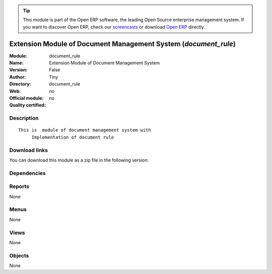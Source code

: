 
.. i18n: .. module:: document_rule
.. i18n:     :synopsis: Extension Module of Document Management System 
.. i18n:     :noindex:
.. i18n: .. 

.. module:: document_rule
    :synopsis: Extension Module of Document Management System 
    :noindex:
.. 

.. i18n: .. raw:: html
.. i18n: 
.. i18n:       <br />
.. i18n:     <link rel="stylesheet" href="../_static/hide_objects_in_sidebar.css" type="text/css" />

.. raw:: html

      <br />
    <link rel="stylesheet" href="../_static/hide_objects_in_sidebar.css" type="text/css" />

.. i18n: .. tip:: This module is part of the Open ERP software, the leading Open Source 
.. i18n:   enterprise management system. If you want to discover Open ERP, check our 
.. i18n:   `screencasts <http://openerp.tv>`_ or download 
.. i18n:   `Open ERP <http://openerp.com>`_ directly.

.. tip:: This module is part of the Open ERP software, the leading Open Source 
  enterprise management system. If you want to discover Open ERP, check our 
  `screencasts <http://openerp.tv>`_ or download 
  `Open ERP <http://openerp.com>`_ directly.

.. i18n: .. raw:: html
.. i18n: 
.. i18n:     <div class="js-kit-rating" title="" permalink="" standalone="yes" path="/document_rule"></div>
.. i18n:     <script src="http://js-kit.com/ratings.js"></script>

.. raw:: html

    <div class="js-kit-rating" title="" permalink="" standalone="yes" path="/document_rule"></div>
    <script src="http://js-kit.com/ratings.js"></script>

.. i18n: Extension Module of Document Management System (*document_rule*)
.. i18n: ================================================================
.. i18n: :Module: document_rule
.. i18n: :Name: Extension Module of Document Management System
.. i18n: :Version: False
.. i18n: :Author: Tiny
.. i18n: :Directory: document_rule
.. i18n: :Web: 
.. i18n: :Official module: no
.. i18n: :Quality certified: no

Extension Module of Document Management System (*document_rule*)
================================================================
:Module: document_rule
:Name: Extension Module of Document Management System
:Version: False
:Author: Tiny
:Directory: document_rule
:Web: 
:Official module: no
:Quality certified: no

.. i18n: Description
.. i18n: -----------

Description
-----------

.. i18n: ::
.. i18n: 
.. i18n:   This is  module of document management system with
.. i18n:        Implementation of document rule

::

  This is  module of document management system with
       Implementation of document rule

.. i18n: Download links
.. i18n: --------------

Download links
--------------

.. i18n: You can download this module as a zip file in the following version:

You can download this module as a zip file in the following version:

.. i18n:   * `trunk <http://www.openerp.com/download/modules/trunk/document_rule.zip>`_

  * `trunk <http://www.openerp.com/download/modules/trunk/document_rule.zip>`_

.. i18n: Dependencies
.. i18n: ------------

Dependencies
------------

.. i18n:  * :mod:`base`
.. i18n:  * :mod:`process`
.. i18n:  * :mod:`document`

 * :mod:`base`
 * :mod:`process`
 * :mod:`document`

.. i18n: Reports
.. i18n: -------

Reports
-------

.. i18n: None

None

.. i18n: Menus
.. i18n: -------

Menus
-------

.. i18n: None

None

.. i18n: Views
.. i18n: -----

Views
-----

.. i18n: None

None

.. i18n: Objects
.. i18n: -------

Objects
-------

.. i18n: None

None
